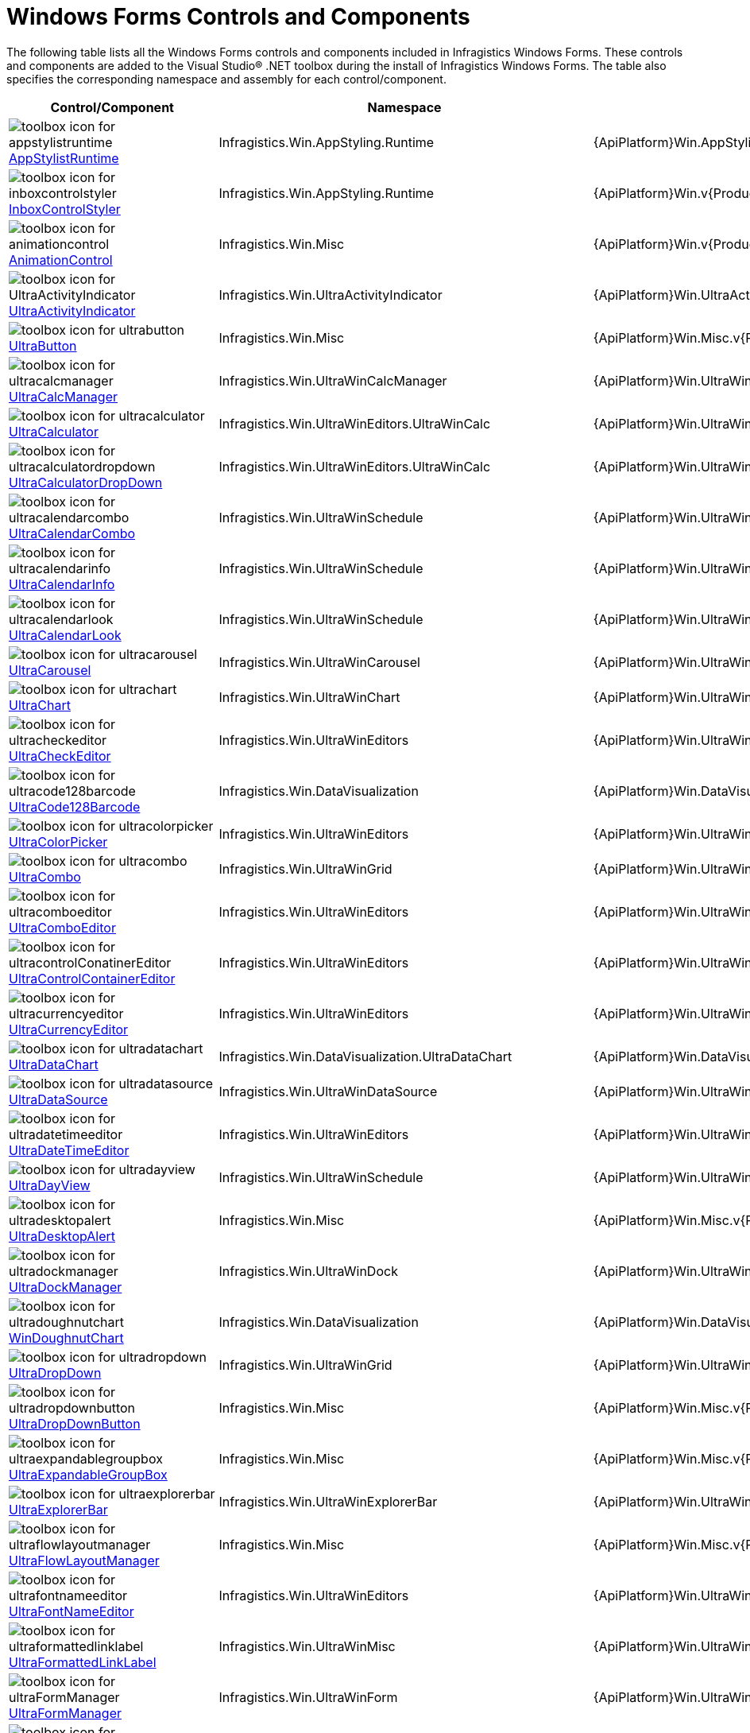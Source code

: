 ﻿////
|metadata|
{
    "name": "win-windows-forms-controls-and-components",
    "controlName": [],
    "tags": ["Getting Started"],
    "guid": "{3E675DA5-A2D2-4D1C-886D-12A58933C012}",
    "buildFlags": [],
    "createdOn": "2005-08-12T00:00:00Z"
}
|metadata|
////

= Windows Forms Controls and Components

The following table lists all the Windows Forms controls and components included in Infragistics Windows Forms. These controls and components are added to the Visual Studio® .NET toolbox during the install of Infragistics Windows Forms. The table also specifies the corresponding namespace and assembly for each control/component.

[options="header", cols="a,a,a", role="document-table-container"]
|====
|Control/Component|Namespace|Assembly

|image:Images/StyleStudioRuntime.png[toolbox icon for appstylistruntime] 
link:appstylistruntime.html[AppStylistRuntime]
|Infragistics.Win.AppStyling.Runtime
|{ApiPlatform}Win.AppStylistSupport.v{ProductVersion}

|image:Images/InboxControlStyler.png[toolbox icon for inboxcontrolstyler] 
link:win-inboxcontrolstyler.html[InboxControlStyler]
|Infragistics.Win.AppStyling.Runtime
|{ApiPlatform}Win.v{ProductVersion}

|image:Images/AnimationControl.png[toolbox icon for animationcontrol] 
link:winanimation.html[AnimationControl]
|Infragistics.Win.Misc
|{ApiPlatform}Win.v{ProductVersion}

|image:Images/UltraActivityIndicator.png[toolbox icon for UltraActivityIndicator] 
link:winactivityindicator.html[UltraActivityIndicator]
|Infragistics.Win.UltraActivityIndicator
|{ApiPlatform}Win.UltraActivityIndicator.v{ProductVersion}

|image:Images/UltraButton.png[toolbox icon for ultrabutton] 
link:winbutton.html[UltraButton]
|Infragistics.Win.Misc
|{ApiPlatform}Win.Misc.v{ProductVersion}

|image:Images/UltraCalcManager.png[toolbox icon for ultracalcmanager] 
link:wincalcmanager.html[UltraCalcManager]
|Infragistics.Win.UltraWinCalcManager
|{ApiPlatform}Win.UltraWinCalcManager.v{ProductVersion}

|image:Images/UltraCalculator.png[toolbox icon for ultracalculator] 
link:wincalculator.html[UltraCalculator]
|Infragistics.Win.UltraWinEditors.UltraWinCalc
|{ApiPlatform}Win.UltraWinEditors.v{ProductVersion}

|image:Images/UltraCalculatorDropDown.png[toolbox icon for ultracalculatordropdown] link:wincalculatordropdown.html[UltraCalculatorDropDown]
|Infragistics.Win.UltraWinEditors.UltraWinCalc
|{ApiPlatform}Win.UltraWinEditors.v{ProductVersion}

|image:Images/UltraCalendarCombo.png[toolbox icon for ultracalendarcombo] 
link:wincalendarcombo.html[UltraCalendarCombo]
|Infragistics.Win.UltraWinSchedule
|{ApiPlatform}Win.UltraWinSchedule.v{ProductVersion}

|image:Images/UltraCalendarInfo.png[toolbox icon for ultracalendarinfo] 
link:wincalendarinfo.html[UltraCalendarInfo]
|Infragistics.Win.UltraWinSchedule
|{ApiPlatform}Win.UltraWinSchedule.v{ProductVersion}

|image:Images/UltraCalendarLook.png[toolbox icon for ultracalendarlook] 
link:wincalendarlook.html[UltraCalendarLook]
|Infragistics.Win.UltraWinSchedule
|{ApiPlatform}Win.UltraWinSchedule.v{ProductVersion}

|image:Images/UltraCarousel.png[toolbox icon for ultracarousel] 
link:wincarousel.html[UltraCarousel]
|Infragistics.Win.UltraWinCarousel
|{ApiPlatform}Win.UltraWinCarousel.v{ProductVersion}

|image:Images/UltraChart.png[toolbox icon for ultrachart] 
link:waw-chart.html[UltraChart]
|Infragistics.Win.UltraWinChart
|{ApiPlatform}Win.UltraWinChart.v{ProductVersion}

|image:Images/UltraCheckEditor.png[toolbox icon for ultracheckeditor] 
link:wincheckeditor.html[UltraCheckEditor]
|Infragistics.Win.UltraWinEditors
|{ApiPlatform}Win.UltraWinEditors.v{ProductVersion}

|image:Images/UltraCode128Barcode.png[toolbox icon for ultracode128barcode] 
link:xambarcode-configuring-code128.html[UltraCode128Barcode]
|Infragistics.Win.DataVisualization
|{ApiPlatform}Win.DataVisualization.Barcodes.v{ProductVersion}

|image:Images/UltraColorPicker.png[toolbox icon for ultracolorpicker] 
link:wincolorpicker.html[UltraColorPicker]
|Infragistics.Win.UltraWinEditors
|{ApiPlatform}Win.UltraWinEditors.v{ProductVersion}

|image:Images/UltraCombo.png[toolbox icon for ultracombo] 
link:wincombo.html[UltraCombo]
|Infragistics.Win.UltraWinGrid
|{ApiPlatform}Win.UltraWinGrid.v{ProductVersion}

|image:Images/UltraComboEditor.png[toolbox icon for ultracomboeditor] 
link:wincomboeditor.html[UltraComboEditor]
|Infragistics.Win.UltraWinEditors
|{ApiPlatform}Win.UltraWinEditors.v{ProductVersion}

|image:Images/UltraControlContainerEditor.png[toolbox icon for ultracontrolConatinerEditor] 
link:wincontrolcontainereditor.html[UltraControlContainerEditor]
|Infragistics.Win.UltraWinEditors
|{ApiPlatform}Win.UltraWinEditors.v{ProductVersion}

|image:Images/UltraCurrencyEditor.png[toolbox icon for ultracurrencyeditor] 
link:wincurrencyeditor.html[UltraCurrencyEditor]
|Infragistics.Win.UltraWinEditors
|{ApiPlatform}Win.UltraWinEditors.v{ProductVersion}

|image:Images/UltraDataChart.png[toolbox icon for ultradatachart] 
link:datachart-datachart.html[UltraDataChart]
|Infragistics.Win.DataVisualization.UltraDataChart
|{ApiPlatform}Win.DataVisualization.UltraDataChart.v{ProductVersion}

|image:Images/UltraDataSource.png[toolbox icon for ultradatasource] 
link:windatasource.html[UltraDataSource]
|Infragistics.Win.UltraWinDataSource
|{ApiPlatform}Win.UltraWinDataSource.v{ProductVersion}

|image:Images/UltraDateTimeEditor.png[toolbox icon for ultradatetimeeditor] 
link:windatetimeeditor.html[UltraDateTimeEditor]
|Infragistics.Win.UltraWinEditors
|{ApiPlatform}Win.UltraWinEditors.v{ProductVersion}

|image:Images/UltraDayView.png[toolbox icon for ultradayview] 
link:windayview.html[UltraDayView]
|Infragistics.Win.UltraWinSchedule
|{ApiPlatform}Win.UltraWinSchedule.v{ProductVersion}

|image:Images/DesktopAlert.png[toolbox icon for ultradesktopalert] 
link:windesktopalert.html[UltraDesktopAlert]
|Infragistics.Win.Misc
|{ApiPlatform}Win.Misc.v{ProductVersion}

|image:Images/UltraDockManager.png[toolbox icon for ultradockmanager] 
link:windockmanager.html[UltraDockManager]
|Infragistics.Win.UltraWinDock
|{ApiPlatform}Win.UltraWinDock.v{ProductVersion}

|image:Images/UltraDoughnutChart.png[toolbox icon for ultradoughnutchart] 
link:xamdoughnutchart-overview.html[WinDoughnutChart]
|Infragistics.Win.DataVisualization
|{ApiPlatform}Win.DataVisualization.UltraDataChart.v{ProductVersion}

|image:Images/UltraDropDown.png[toolbox icon for ultradropdown] 
link:windropdown.html[UltraDropDown]
|Infragistics.Win.UltraWinGrid
|{ApiPlatform}Win.UltraWinGrid.v{ProductVersion}

|image:Images/UltraDropDownButton.png[toolbox icon for ultradropdownbutton] 
link:windropdownbutton.html[UltraDropDownButton]
|Infragistics.Win.Misc
|{ApiPlatform}Win.Misc.v{ProductVersion}

|image:Images/UltraExpandableGroupBox.png[toolbox icon for ultraexpandablegroupbox] 
link:winexpandablegroupbox.html[UltraExpandableGroupBox]
|Infragistics.Win.Misc
|{ApiPlatform}Win.Misc.v{ProductVersion}

|image:Images/UltraExplorerBar.png[toolbox icon for ultraexplorerbar] 
link:winexplorerbar.html[UltraExplorerBar]
|Infragistics.Win.UltraWinExplorerBar
|{ApiPlatform}Win.UltraWinExplorerBar.v{ProductVersion}

|image:Images/UltraFlowLayoutManager.png[toolbox icon for ultraflowlayoutmanager] 
link:winflowlayoutmanager.html[UltraFlowLayoutManager]
|Infragistics.Win.Misc
|{ApiPlatform}Win.Misc.v{ProductVersion}

|image:Images/UltraFontNameEditor.png[toolbox icon for ultrafontnameeditor] 
link:winfontnameeditor.html[UltraFontNameEditor]
|Infragistics.Win.UltraWinEditors
|{ApiPlatform}Win.UltraWinEditors.v{ProductVersion}

|image:Images/UltraFormattedLinkLabel.png[toolbox icon for ultraformattedlinklabel] 
link:winformattedlinklabel.html[UltraFormattedLinkLabel]
|Infragistics.Win.UltraWinMisc
|{ApiPlatform}Win.UltraWinMisc.v{ProductVersion}

|image:Images/UltraFormManager.PNG[toolbox icon for ultraFormManager] 
link:winformmanager.html[UltraFormManager]
|Infragistics.Win.UltraWinForm
|{ApiPlatform}Win.UltraWinForm.v{ProductVersion}

|image:Images/UltraFormattedTextEditor.png[toolbox icon for ultraformattedtexteditor] 
link:winformattedtexteditor.html[UltraFormattedTextEditor]
|Infragistics.Win.UltraWinMisc
|{ApiPlatform}Win.UltraWinMisc.v{ProductVersion}

|image:Images/UltraFormattedTextWordWriterComponent.png[toolbox icon for ultraformattedTextWordWriter] 
link:winformattedtextwordwriter.html[UltraFormattedTextWordWriter]
|Infragistics.Win.UltraWinFormattedText.WordWriter
|{ApiPlatform}Win.UltraWinFormattedText.WordWriter.v{ProductVersion}

|image:Images/UltraGanttView.png[toolbox icon for ultraGanttView] 
link:winganttview.html[UltraGanttView]
|Infragistics.Win.UltraWinGanttView
|{ApiPlatform}Win.UltraWinGanttView.v{ProductVersion}

|image:Images/UltraGanttViewPrintDocument.png[toolbox icon for ultraGanttView] 
link:winganttviewprintdocument.html[UltraGanttViewPrintDocument]
|Infragistics.Win.UltraWinGanttView
|{ApiPlatform}Win.UltraWinGanttView.v{ProductVersion}

|image:images/WinGauge.png[toolbox icon for ultragauge] 
link:wingauge.html[UltraGauge]
|Infragistics.Win.UltraWinGauge
|{ApiPlatform}Win.UltraWinGauge.v{ProductVersion}

|image:Images/UltraGrid.png[toolbox icon for ultragrid] 
link:wingrid.html[UltraGrid]
|Infragistics.Win.UltraWinGrid
|{ApiPlatform}Win.UltraWinGrid.v{ProductVersion}

|image:Images/UltraGridBagLayoutPanel.png[toolbox icon for ultragridbaglayoutmanager] 
link:wingridbaglayoutmanager.html[UltraGridBagLayoutManager]
|Infragistics.Win.Misc
|{ApiPlatform}Win.Misc.v{ProductVersion}

|image:Images/UltraGridBagLayoutManager.png[toolbox icon for ultragridbaglayoutpanel] 
link:wingridbaglayoutmanager.html[UltraGridBagLayoutPanel]
|Infragistics.Win.Misc
|{ApiPlatform}Win.Misc.v{ProductVersion}

|image:Images/UltraGridCellProxy.png[toolbox icon for ultragridcellproxy] 
link:wingridcellproxy.html[UltraGridCellProxy]
|Infragistics.Win.UltraWinGrid
|{ApiPlatform}Win.UltraWinGrid.v{ProductVersion}

|image:Images/UltraGridColumnChooser.png[toolbox icon for ultragridcolumnchooser] 
link:wingridcolumnchooser.html[UltraGridColumnChooser]
|Infragistics.Win.UltraWinGrid
|{ApiPlatform}Win.UltraWinGrid.v{ProductVersion}

|image:Images/UltraGridDocumentExport.png[toolbox icon for ultragriddocumentexporter] 
link:wingriddocumentexporter.html[WinGridDocumentExporter]
|Infragistics.Win.UltraWinGrid.DocumentExport
|{ApiPlatform}Win.UltraWinGrid.DocumentExport.v{ProductVersion}

|image:Images/UltraGridExcelExporter.png[toolbox icon for ultragridexcelexporter] 
link:wingridexcelexporter.html[UltraGridExcelExporter]
|Infragistics.Win.UltraWinGrid.ExcelExport
|{ApiPlatform}Win.UltraWinGrid.ExcelExport.v{ProductVersion}

|image:Images/UltraGridFilterUIProvider.png[toolbox icon for ultraGridFilterUIProvider] 
link:wingridfilteruiprovider.html[UltraGridFilterUIProvider]
|Infragistics.Win.SupportDialogs
|{ApiPlatform}Win.SupportDialogs.v{ProductVersion}

|image:Images/UltraGridPrintDocument.png[toolbox icon for ultragridprintdocument] 
link:wingridprintdocument.html[UltraGridPrintDocument]
|Infragistics.Win.UltraWinGrid
|{ApiPlatform}Win.UltraWinGrid.v{ProductVersion}

|image:Images/UltraGridRowEditTemplate.png[toolbox icon for ultragridrowedittemplate] 
link:wingridrowedittemplate.html[UltraGridRowEditTemplate]
|Infragistics.Win.UltraWinGrid
|{ApiPlatform}Win.UltraWinGrid.v{ProductVersion}

|image:Images/UltraGridWordWriter.png[toolbox icon for ultragridWordWriter] 
link:wingridwordwriter.html[UltraGridWordWriter]
|Infragistics.Win.UltraWinGrid.WordWriter
|{ApiPlatform}Win.UltraWinGrid.WordWriter.v{ProductVersion}

|image:Images/UltraGroupBox.png[toolbox icon for ultragroupbox] 
link:wingroupbox.html[UltraGroupBox]
|Infragistics.Win.Misc
|{ApiPlatform}Win.Misc.v{ProductVersion}

|image:Images/UltraLabel.png[toolbox icon for ultralabel] 
link:winlabel.html[UltraLabel]
|Infragistics.Win.Misc
|{ApiPlatform}Win.Misc.v{ProductVersion}

|image:Images/UltraListView.png[toolbox icon for ultralistview] 
link:winlistview.html[UltraListView]
|Infragistics.Win.UltraWinListView
|{ApiPlatform}Win.UltraWinListView.v{ProductVersion}

|image:Images/UltraLiveTileView.png[toolbox icon for ultralivetileview] 
link:winlivetileview.html[UltraLiveTileView]
|Infragistics.Win.UltraWinLiveTileView
|{ApiPlatform}Win.UltraWinLiveTileView.v{ProductVersion}

|image:Images/UltraMessageBoxManager.png[toolbox icon for ultramessagebox] 
link:winmessageboxmanager.html[UltraMessageBoxManager]
|Infragistics.Win.UltraMessageBox
|{ApiPlatform}Win.UltraMessageBox.v{ProductVersion}

|image:Images/UltraMonthViewMulti.png[toolbox icon for ultramonthviewmulti] 
link:winmonthviewmulti.html[UltraMonthViewMulti]
|Infragistics.Win.UltraWinSchedule
|{ApiPlatform}Win.UltraWinSchedule.v{ProductVersion}

|image:Images/UltraMonthViewSingle.png[toolbox icon for ultramonthviewsingle] 
link:winmonthviewsingle.html[UltraMonthViewSingle]
|Infragistics.Win.UltraWinSchedule
|{ApiPlatform}Win.UltraWinSchedule.v{ProductVersion}

|image:Images/UltraNavigationToolbar.png[toolbox icon for ultranavigatorbar] 
link:winnavigationbar.html[UltraNavigationBar]
|Infragistics.Win.Misc.UltraWinNavigationBar
|{ApiPlatform}Win.Misc.v{ProductVersion}

|image:Images/UltraNumericEditor.png[toolbox icon for ultranumericeditor] 
link:winnumericeditor.html[UltraNumericEditor]
|Infragistics.Win.UltraWinEditors
|{ApiPlatform}Win.UltraWinEditors.v{ProductVersion}

|image:Images/UltraOptionSet.png[toolbox icon for ultraoptionset] 
link:winoptionset.html[UltraOptionSet]
|Infragistics.Win.UltraWinEditors
|{ApiPlatform}Win.UltraWinEditors.v{ProductVersion}

|image:Images/UltraPanel.png[toolbox icon for ultrapanel] 
link:winpanel.html[UltraPanel]
|Infragistics.Win.Misc
|{ApiPlatform}Win.Misc.v{ProductVersion}

|image:Images/UltraPictureBox.png[toolbox icon for ultrapicturebox] 
link:winpicturebox.html[UltraPictureBox]
|Infragistics.Win.UltraWinEditors
|{ApiPlatform}Win.UltraWinEditors.v{ProductVersion}

|image:Images/UltraPieChart.png[toolbox icon for ultrapiechart] 
link:piechart-getting-started-with-piechart.html[UltraPieChart]
|Infragistics.Win.DataVisualization
|{ApiPlatform}Win.DataVisualization.UltraDataChart.v{ProductVersion}

|image:Images/UltraPopupControlContainer.png[toolbox icon for ultrapopupcontrolcontainer] 
link:winpopupcontrolcontainer.html[UltraPopupControlContainer]
|Infragistics.Win.Misc
|{ApiPlatform}Win.Misc.v{ProductVersion}

|image:Images/UltraPrintDocument.png[toolbox icon for ultraprintdocument] 
link:winprintdocument.html[UltraPrintDocument]
|Infragistics.Win.Printing
|{ApiPlatform}Win.v{ProductVersion}

|image:Images/UltraPrintPreviewControl.png[toolbox icon for ultraprintpreviewcontrol] 
link:winprintpreview.html[UltraPrintPreviewControl]
|Infragistics.Win.Printing
|{ApiPlatform}Win.Misc.v{ProductVersion}

|image:Images/UltraPrintPreviewDialog.png[toolbox icon for ultraprintpreviewdialog] 
link:winprintpreviewdialog.html[UltraPrintPreviewDialog]
|Infragistics.Win.Printing
|{ApiPlatform}Win.UltraWinPrintPreviewDialog.v{ProductVersion}

|image:Images/UltraPrintPreviewThumbnail.png[toolbox icon for ultraprintpreviewthumbnail] 
link:winprintpreviewthumbnail.html[UltraPrintPreviewThumbnail]
|Infragistics.Win.Printing
|{ApiPlatform}Win.Misc.v{ProductVersion}

|image:Images/UltraProgressBar.png[toolbox icon for ultraprogressbar] 
link:winprogressbar.html[UltraProgressBar]
|Infragistics.Win.UltraWinProgressBar
|{ApiPlatform}Win.v{ProductVersion}

|image:Images/UltraQRCodeBarcode.png[toolbox icon for ultraqrcodebarcode] 
link:xambarcode-configuring-qr-code.html[UltraQRCodeBarcode]
|Infragistics.Win.DataVisualization
|{ApiPlatform}Win.DataVisualization.Barcode.v{ProductVersion}

|image:Images/UltraRadialGauge.png[toolbox icon for ultraradialgauge] 
link:radialgauge-getting-started-with-radialgauge.html[UltraRadialGauge]
|Infragistics.Win.DataVisualization
|{ApiPlatform}Win.DataVisualization.UltraGauges.v{ProductVersion}

|image:Images/UltraRadialMenu.png[toolbox icon for ultraradialmenu] 
link:winradialmenu.html[UltraRadialMenu]
|Infragistics.Win.UltraWinRadialMenu
|{ApiPlatform}Win.UltraWinRadialMenu.v{ProductVersion}

|image:Images/UltraRibbonCustomizationProvider.png[toolbox icon for ultraRibbonCustomizationProvider] link:winribboncustomizationprovider.html[UltraRibbonCustomizationProvider]
|Infragistics.Win.SupportDialogs.RibbonCustomizationProvider
|{ApiPlatform}Win.SupportDialogs.RibbonCustomizationProvider.v{ProductVersion}

|image:Images/UltraSchedulePrintDocument.png[toolbox icon for ultrascheduleprintdocument] 
link:winscheduleprintdocument.html[UltraSchedulePrintDocument]
|Infragistics.Win.UltraWinSchedule
|{ApiPlatform}Win.UltraWinSchedule.v{ProductVersion}

|image:Images/UltraScrollBar.png[toolbox icon for ultrascrollbar] 
link:winscrollbar.html[UltraScrollBar]
|Infragistics.Win.UltraWinScrollBar
|{ApiPlatform}Win.v{ProductVersion}

|image:Images/Win_The_Elements_WinSpellChecker_CLR2.png[toolbox icon for ultraspellchecker] 
link:winspellchecker.html[UltraSpellChecker]
|Infragistics.Win.UltraWinSpellChecker
|{ApiPlatform}Win.UltraWinSpellChecker.v{ProductVersion}

|image:Images/UltraSplitter.png[toolbox icon for ultraSplitter] 
link:winsplitter.html[UltraSplitter]
|Infragistics.Win.UltraSplitter
|{ApiPlatform}Win.Misc.v{ProductVersion}

|image:Images/UltraSpreadsheet.png[toolbox icon for ultraSpreadsheet] 
link:spreadsheet-overview.html[UltraSpreadsheet]
|Infragistics.Win.UltraSpreadsheet
|{ApiPlatform}Win.UltraSpreadsheet.v{ProductVersion}

|image:Images/UltraStatusBar.png[toolbox icon for ultrastatusbar] 
link:winstatusbar.html[UltraStatusBar]
|Infragistics.Win.UltraWinStatusBar
|{ApiPlatform}Win.UltraWinStatusBar.v{ProductVersion}

|image:Images/UltraTabbedMdiManager.png[toolbox icon for ultratabbedmdimanager] 
link:wintabbedmdimanager.html[UltraTabbedMdiManager]
|Infragistics.Win.UltraWinTabbedMdi
|{ApiPlatform}Win.UltraWinTabbedMdi.v{ProductVersion}

|image:Images/UltraTabControl.png[toolbox icon for ultratabcontrol] 
link:wintab.html[UltraTabControl]
|Infragistics.Win.UltraWinTabControl
|{ApiPlatform}Win.UltraWinTabControl.v{ProductVersion}

|image:Images/UltraTabStripControl.png[toolbox icon for ultratabstripcontrol] 
link:wintab.html[UltraTabStripControl]
|Infragistics.Win.UltraWinTabControl
|{ApiPlatform}Win.UltraWinTabControl.v{ProductVersion}

|image:Images/UltraTextEditor.png[toolbox icon for ultratexteditor] 
link:wintexteditor.html[UltraTextEditor]
|Infragistics.Win.UltraWinEditors
|{ApiPlatform}Win.UltraWinEditors.v{ProductVersion}

|image:Images/UltraTilePanel.png[toolbox icon for ultratilepanel] 
link:wintilepanel.html[UltraTilePanel]
|Infragistics.Win.Misc
|{ApiPlatform}Win.Misc.v{ProductVersion}

|image:Images/UltraTimeSpanEditor.PNG[toolbox icon for ultraTimeSpanEditor] 
link:wintimespaneditor.html[UltraTimeSpanEditor]
|Infragistics.Win.UltraWinEditors
|{ApiPlatform}Win.UltraWinEditors.v{ProductVersion}

|image::Images/UltraTimeLineView.png[toolbox icon for ultratimelineview] 
link:wintimelineview.html[UltraTimeLineView]
|Infragistics.Win.UltraWinSchedule
|{ApiPlatform}Win.UltraWinSchedule.v{ProductVersion}

|image:Images/UltraTimeZoneEditor.png[toolbox icon for ultratimezoneeditor] 
link:wintimezoneeditor.html[UltraTimeZoneEditor]
|Infragistics.Win.UltraWinEditors
|{ApiPlatform}Win.UltraWinEditors.v{ProductVersion}

|image:Images/UltraToolbarsManager.png[toolbox icon for ultratoolbarsmanager] 
link:wintoolbarsmanager.html[UltraToolbarsManager]
|Infragistics.Win.UltraWinToolbars
|{ApiPlatform}Win.UltraWinToolbars.v{ProductVersion}

|image:Images/UltraToolTipManager.png[toolbox icon for ultratooltipmanager] 
link:wintooltipmanager.html[UltraToolTipManager]
|Infragistics.Win.UltraWinToolTip
|{ApiPlatform}Win.v{ProductVersion}

|image:Images/UltraTouchProvider.png[toolbox icon for ultratouchprovider] 
link:wintouchprovider.html[UltraTouchProvider]
|Infragistics.Win.UltraTouchProvider
|{ApiPlatform}Win.v{ProductVersion}

|image:Images/UltraTrackBar.png[toolbox icon for ultratrackbar] 
link:wintrackbar.html[UltraTrackBar]
|Infragistics.Win.UltraWinEditors
|{ApiPlatform}Win.UltraWinEditors.v{ProductVersion}

|image:Images/UltraTree.png[toolbox icon for ultratree] 
link:wintree.html[UltraTree]
|Infragistics.Win.UltraWinTree
|{ApiPlatform}Win.UltraWinTree.v{ProductVersion}

|image:Images/UltraValidator.png[toolbox icon for ultravalidator] 
link:winvalidator.html[UltraValidator]
|Infragistics.Win.Misc
|{ApiPlatform}Win.Misc.v{ProductVersion}

|image:Images/UltraWeekView.png[toolbox icon for ultraweekview] 
link:winweekview.html[UltraWeekView]
|Infragistics.Win.UltraWinSchedule
|{ApiPlatform}Win.UltraWinSchedule.v{ProductVersion}

|image:Images/UltraWinPivotGrid.png[toolbox icon for ultrawinpivotgrid] 
link:winpivotgrid.html[UltraWinPivotGrid]
|Infragistics.Win.UltraWinPivotGrid
|{ApiPlatform}Win.UltraWinPivotGrid.v{ProductVersion}

|====